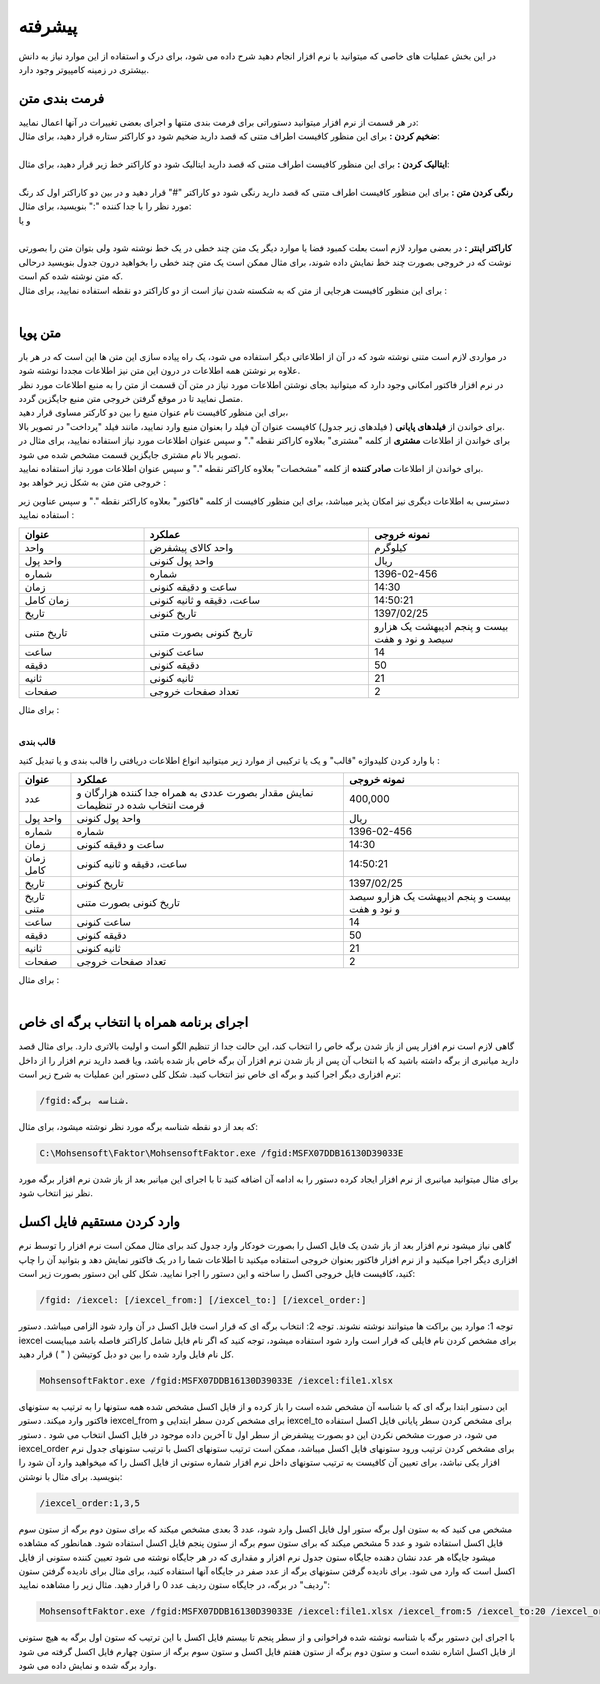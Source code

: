 .. meta::
    :description: عملیات و دستورات پیشرفته برای کار با نرم افزار

.. _advanced:

پیشرفته 
=================
در این بخش عملیات های خاصی که میتوانید با نرم افزار انجام دهید شرح داده می شود، برای درک و استفاده از این موارد نیاز به دانش بیشتری در زمینه کامپیوتر وجود دارد.

.. _text-formatting:

فرمت بندی متن
------------------------------------------
| در هر قسمت از نرم افزار میتوانید دستوراتی برای فرمت بندی متنها و اجرای بعضی تغییرات در آنها اعمال نمایید:

| **ضخیم کردن :** برای این منظور کافیست اطراف متنی که قصد دارید ضخیم شود دو کاراکتر ستاره قرار دهید، برای مثال:


.. raw:: html

    <div class="ms_highlight_rtl highlight">این قسمت از متن **ضخیم** خواهد شد.
    <br><br><b>خروجی:</b><br><br>
    این قسمت از متن <b>ضخیم</b> خواهد شد.</div>

|
| **ایتالیک کردن :** برای این منظور کافیست اطراف متنی که قصد دارید ایتالیک شود دو کاراکتر خط زیر قرار دهید، برای مثال:


.. raw:: html

    <div class="ms_highlight_rtl highlight">این قسمت از متن __ایتالیک__ خواهد شد.
    <br><br><b>خروجی:</b><br><br>
    این قسمت از متن <i>ایتالیک</i> خواهد شد.</div>

|
| **رنگی کردن متن :** برای این منظور کافیست اطراف متنی که قصد دارید رنگی شود دو کاراکتر "#" قرار دهید و در بین دو کاراکتر اول کد رنگ مورد نظر را با جدا کننده ":" بنویسید، برای مثال:


.. raw:: html

    <div class="ms_highlight_rtl highlight">این قسمت از متن #255:0:0#قرمز## خواهد شد.
    <br><br><b>خروجی:</b><br><br>
    این قسمت از متن <span style="color:#F00">قرمز</span> خواهد شد.</div>

| و یا

.. raw:: html

    <div class="ms_highlight_rtl highlight">این قسمت از متن #255:0:255#صورتی## خواهد شد.
    <br><br><b>خروجی:</b><br><br>
    این قسمت از متن <span style="color:#F0F">صورتی</span> خواهد شد.</div>

|
| **کاراکتر اینتر :** در بعضی موارد لازم است بعلت کمبود فضا یا موارد دیگر یک متن چند خطی در یک خط نوشته شود ولی بتوان متن را بصورتی نوشت که در خروجی بصورت چند خط نمایش داده شوند، برای مثال ممکن است یک متن چند خطی را بخواهید درون جدول بنویسید درحالی که متن نوشته شده کم است.
| برای این منظور کافیست هرجایی از متن که به شکسته شدن نیاز است از دو کاراکتر دو نقطه استفاده نمایید، برای مثال :


.. raw:: html

    <div class="ms_highlight_rtl highlight">این قسمت از متن شکسته::خواهد شد.
    <br><br><b>خروجی:</b><br><br>
    این قسمت از متن شکسته<br>خواهد شد.</div>

|

.. _dynamic-text:

متن پویا
------------------------------------------
.. image:: images/dynamic_text.png
    :alt: پیش نمایش
    :align: center

| در مواردی لازم است متنی نوشته شود که در آن از اطلاعاتی دیگر استفاده می شود، یک راه پیاده سازی این متن ها این است که در هر بار علاوه بر نوشتن همه اطلاعات در درون این متن نیز اطلاعات مجددا نوشته شود.
| در نرم افزار فاکتور امکانی وجود دارد که میتوانید بجای نوشتن اطلاعات مورد نیاز در متن آن قسمت از متن را به منبع اطلاعات مورد نظر متصل نمایید تا در موقع گرفتن خروجی متن منبع جایگزین گردد.
| برای این منظور کافیست نام عنوان منبع را بین دو کارکتر مساوی قرار دهید،
| برای خواندن از **فیلدهای پایانی** ( فیلدهای زیر جدول) کافیست عنوان آن فیلد را بعنوان منبع وارد نمایید، مانند فیلد "پرداخت" در تصویر بالا.
| برای خواندن از اطلاعات **مشتری** از کلمه "مشتری" بعلاوه کاراکتر نقطه "." و سپس عنوان اطلاعات مورد نیاز استفاده نمایید، برای مثال در تصویر بالا نام مشتری جایگزین قسمت مشخص شده می شود.
| برای خواندن از اطلاعات **صادر کننده** از کلمه "مشخصات" بعلاوه کاراکتر نقطه "." و سپس عنوان اطلاعات مورد نیاز استفاده نمایید.
| خروجی متن متن به شکل زیر خواهد بود :

.. image:: images/dynamic_text_output.png
    :alt: پیش نمایش
    :align: center

دسترسی به اطلاعات دیگری نیز امکان پذیر میباشد، برای این منظور کافیست از کلمه "فاکتور" بعلاوه کاراکتر نقطه "." و سپس عناوین زیر استفاده نمایید :

.. list-table:: 
   :widths: 25 45 30
   :header-rows: 1

   * - عنوان
     - عملکرد
     - نمونه خروجی
   * - واحد
     - واحد کالای پیشفرض
     - کیلوگرم
   * - واحد پول
     - واحد پول کنونی
     - ریال
   * - شماره
     - شماره
     - 1396-02-456
   * - زمان
     - ساعت و دقیقه کنونی
     - 14:30
   * - زمان کامل
     - ساعت، دقیقه و ثانیه کنونی
     - 14:50:21
   * - تاریخ
     - تاریخ کنونی
     - 1397/02/25
   * - تاریخ متنی
     - تاریخ کنونی بصورت متنی
     - بیست و پنجم ادیبهشت یک هزارو سیصد و نود و هفت
   * - ساعت
     - ساعت کنونی
     - 14
   * - دقیقه
     - دقیقه کنونی
     - 50
   * - ثانیه
     - ثانیه کنونی
     - 21
   * - صفحات
     - تعداد صفحات خروجی
     - 2

| برای مثال :

.. raw:: html

    <div class="ms_highlight_rtl highlight">این قرارداد در ساعت ==فاکتور.زمان== و در ==فاکتور.صفحات== صفحه تنظیم گردید.
    <br><br><b>خروجی:</b><br><br>
    این قرارداد در ساعت 14:50 و در 2 صفحه تنظیم گردید.</div>

|

**قالب بندی**

با وارد کردن کلیدواژه "قالب" و یک یا ترکیبی از موارد زیر میتوانید انواع اطلاعات دریافتی را قالب بندی و یا تبدیل کنید :

.. list-table:: 
   :widths: auto
   :header-rows: 1

   * - عنوان
     - عملکرد
     - نمونه خروجی
   * - عدد
     - نمایش مقدار بصورت عددی به همراه جدا کننده هزارگان و فرمت انتخاب شده در تنظیمات
     - 400,000
   * - واحد پول
     - واحد پول کنونی
     - ریال
   * - شماره
     - شماره
     - 1396-02-456
   * - زمان
     - ساعت و دقیقه کنونی
     - 14:30
   * - زمان کامل
     - ساعت، دقیقه و ثانیه کنونی
     - 14:50:21
   * - تاریخ
     - تاریخ کنونی
     - 1397/02/25
   * - تاریخ متنی
     - تاریخ کنونی بصورت متنی
     - بیست و پنجم ادیبهشت یک هزارو سیصد و نود و هفت
   * - ساعت
     - ساعت کنونی
     - 14
   * - دقیقه
     - دقیقه کنونی
     - 50
   * - ثانیه
     - ثانیه کنونی
     - 21
   * - صفحات
     - تعداد صفحات خروجی
     - 2

| برای مثال :

.. raw:: html

    <div class="ms_highlight_rtl highlight">این قرارداد در ساعت ==فاکتور.زمان== و در ==فاکتور.صفحات== صفحه تنظیم گردید.
    <br><br><b>خروجی:</b><br><br>
    این قرارداد در ساعت 14:50 و در 2 صفحه تنظیم گردید.</div>

|

.. _open-with-select-page:

اجرای برنامه همراه با انتخاب برگه ای خاص
------------------------------------------
گاهی لازم است نرم افزار پس از باز شدن برگه خاص را انتخاب کند، این حالت جدا از تنظیم الگو است و اولیت بالاتری دارد.
برای مثال قصد دارید میانبری از برگه داشته باشید که با انتخاب آن پس از باز شدن نرم افزار آن برگه خاص باز شده باشد، ویا قصد دارید نرم افزار را از داخل نرم افزاری دیگر اجرا کنید و برگه ای خاص نیز انتخاب کنید.
شکل کلی دستور این عملیات به شرح زیر است:

.. code-block:: bat

    /fgid:شناسه برگه.

که بعد از دو نقطه شناسه برگه مورد نظر نوشته میشود،
برای مثال:

.. code-block:: bat

    C:\Mohsensoft\Faktor\MohsensoftFaktor.exe /fgid:MSFX07DDB16130D39033E

برای مثال میتوانید میانبری از نرم افزار ایجاد کرده دستور را به ادامه آن اضافه کنید تا با اجرای این میانبر بعد از باز شدن نرم افزار برگه مورد نظر نیز انتخاب شود.

.. _import-from-excel-with-parameters:

وارد کردن مستقیم فایل اکسل
---------------------------------


گاهی نیاز میشود نرم افزار بعد از باز شدن یک فایل اکسل را بصورت خودکار وارد جدول کند برای مثال ممکن است نرم افزار را توسط نرم افزاری دیگر اجرا میکنید و از نرم افزار فاکتور بعنوان خروجی استفاده میکنید تا اطلاعات شما را در یک فاکتور نمایش دهد و بتوانید آن را چاپ کنید، کافیست فایل خروجی اکسل را ساخته و این دستور را اجرا نمایید.
شکل کلی این دستور بصورت زیر است:

.. code-block:: bat

    /fgid: /iexcel: [/iexcel_from:] [/iexcel_to:] [/iexcel_order:]



توجه 1: موارد بین براکت ها میتوانند نوشته نشوند.
توجه 2: انتخاب برگه ای که قرار است فایل اکسل در آن وارد شود الزامی میباشد.
دستور iexcel برای مشخص کردن نام فایلی که قرار است وارد شود استفاده میشود، توجه کنید که اگر نام فایل شامل کاراکتر فاصله باشد میبایست کل نام فایل وارد شده را بین دو دبل کوتیشن ( " ) قرار دهید.

.. code-block:: bat

    MohsensoftFaktor.exe /fgid:MSFX07DDB16130D39033E /iexcel:file1.xlsx

این دستور ابتدا برگه ای که با شناسه آن مشخص شده است را باز کرده و از فایل اکسل مشخص شده همه ستونها را به ترتیب به ستونهای فاکتور وارد میکند.
دستور iexcel_from برای مشخص کردن سطر ابتدایی و iexcel_to برای مشخص کردن سطر پایانی فایل اکسل استفاده می شود، در صورت مشخص نکردن این دو بصورت پیشفرض از سطر اول تا آخرین داده موجود در فایل اکسل انتخاب می شود .
دستور iexcel_order برای مشخص کردن ترتیب ورود ستونهای فایل اکسل میباشد، ممکن است ترتیب ستونهای اکسل با ترتیب ستونهای جدول نرم افزار یکی نباشد، برای تعیین آن کافیست به ترتیب ستونهای داخل نرم افزار شماره ستونی از فایل اکسل را که میخواهید وارد آن شود را بنویسید.
برای مثال با نوشتن:

.. code-block:: bat

    /iexcel_order:1,3,5

مشخص می کنید که به ستون اول برگه ستور اول فایل اکسل وارد شود، عدد 3 بعدی مشخص میکند که برای ستون دوم برگه از ستون سوم فایل اکسل استفاده شود و عدد 5 مشخص میکند که برای ستون سوم برگه از ستون پنجم فایل اکسل استفاده شود.
همانطور که مشاهده میشود جایگاه هر عدد نشان دهنده جایگاه ستون جدول نرم افزار و مقداری که در هر جایگاه نوشته می شود تعیین کننده ستونی از فایل اکسل است که وارد می شود. 
برای نادیده گرفتن ستونهای برگه از عدد صفر در جایگاه آنها استفاده کنید، برای مثال برای نادیده گرفتن ستون "ردیف" در برگه، در جایگاه ستون ردیف عدد 0 را قرار دهید.
مثال زیر را مشاهده نمایید:

.. code-block:: bat

    MohsensoftFaktor.exe /fgid:MSFX07DDB16130D39033E /iexcel:file1.xlsx /iexcel_from:5 /iexcel_to:20 /iexcel_order:0,7,4

با اجرای این دستور برگه با شناسه نوشته شده فراخوانی و از سطر پنجم تا بیستم فایل اکسل با این ترتیب که ستون اول برگه به هیچ ستونی از فایل اکسل اشاره نشده است و ستون دوم برگه از ستون هفتم فایل اکسل و ستون سوم برگه از ستون چهارم فایل اکسل گرفته می شود وارد برگه شده و نمایش داده می شود.



